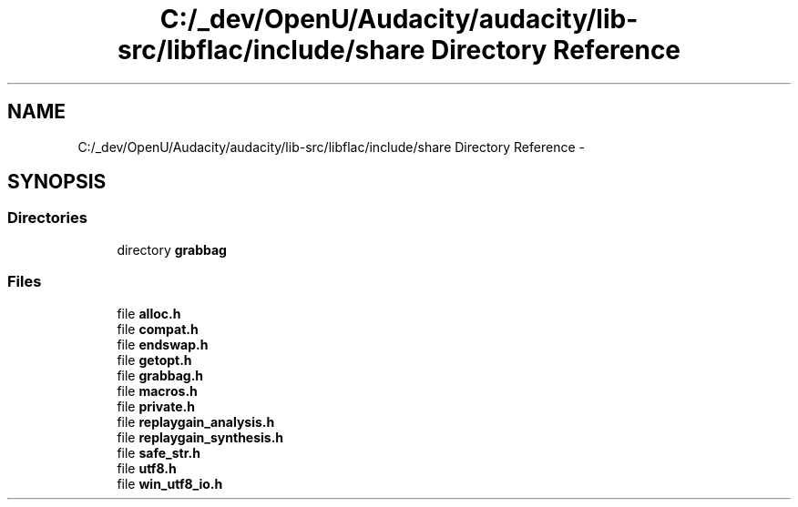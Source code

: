 .TH "C:/_dev/OpenU/Audacity/audacity/lib-src/libflac/include/share Directory Reference" 3 "Thu Apr 28 2016" "Audacity" \" -*- nroff -*-
.ad l
.nh
.SH NAME
C:/_dev/OpenU/Audacity/audacity/lib-src/libflac/include/share Directory Reference \- 
.SH SYNOPSIS
.br
.PP
.SS "Directories"

.in +1c
.ti -1c
.RI "directory \fBgrabbag\fP"
.br
.in -1c
.SS "Files"

.in +1c
.ti -1c
.RI "file \fBalloc\&.h\fP"
.br
.ti -1c
.RI "file \fBcompat\&.h\fP"
.br
.ti -1c
.RI "file \fBendswap\&.h\fP"
.br
.ti -1c
.RI "file \fBgetopt\&.h\fP"
.br
.ti -1c
.RI "file \fBgrabbag\&.h\fP"
.br
.ti -1c
.RI "file \fBmacros\&.h\fP"
.br
.ti -1c
.RI "file \fBprivate\&.h\fP"
.br
.ti -1c
.RI "file \fBreplaygain_analysis\&.h\fP"
.br
.ti -1c
.RI "file \fBreplaygain_synthesis\&.h\fP"
.br
.ti -1c
.RI "file \fBsafe_str\&.h\fP"
.br
.ti -1c
.RI "file \fButf8\&.h\fP"
.br
.ti -1c
.RI "file \fBwin_utf8_io\&.h\fP"
.br
.in -1c
